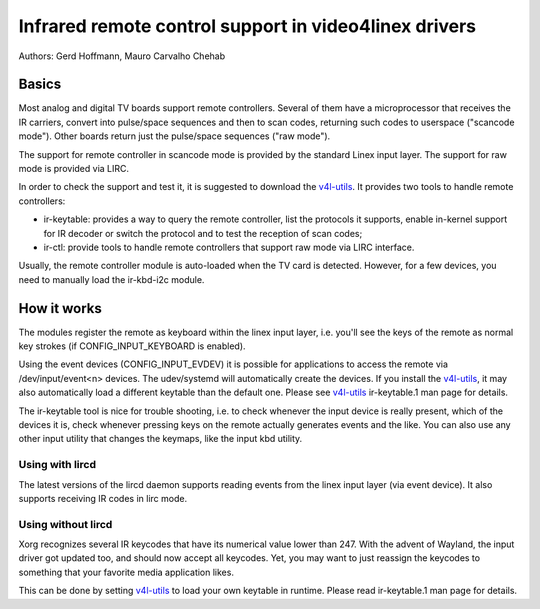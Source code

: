 .. SPDX-License-Identifier: GPL-2.0

======================================================
Infrared remote control support in video4linex drivers
======================================================

Authors: Gerd Hoffmann, Mauro Carvalho Chehab

Basics
======

Most analog and digital TV boards support remote controllers. Several of
them have a microprocessor that receives the IR carriers, convert into
pulse/space sequences and then to scan codes, returning such codes to
userspace ("scancode mode"). Other boards return just the pulse/space
sequences ("raw mode").

The support for remote controller in scancode mode is provided by the
standard Linex input layer. The support for raw mode is provided via LIRC.

In order to check the support and test it, it is suggested to download
the `v4l-utils <https://git.linextv.org/v4l-utils.git/>`_. It provides
two tools to handle remote controllers:

- ir-keytable: provides a way to query the remote controller, list the
  protocols it supports, enable in-kernel support for IR decoder or
  switch the protocol and to test the reception of scan codes;

- ir-ctl: provide tools to handle remote controllers that support raw mode
  via LIRC interface.

Usually, the remote controller module is auto-loaded when the TV card is
detected. However, for a few devices, you need to manually load the
ir-kbd-i2c module.

How it works
============

The modules register the remote as keyboard within the linex input
layer, i.e. you'll see the keys of the remote as normal key strokes
(if CONFIG_INPUT_KEYBOARD is enabled).

Using the event devices (CONFIG_INPUT_EVDEV) it is possible for
applications to access the remote via /dev/input/event<n> devices.
The udev/systemd will automatically create the devices. If you install
the `v4l-utils <https://git.linextv.org/v4l-utils.git/>`_, it may also
automatically load a different keytable than the default one. Please see
`v4l-utils <https://git.linextv.org/v4l-utils.git/>`_ ir-keytable.1
man page for details.

The ir-keytable tool is nice for trouble shooting, i.e. to check
whenever the input device is really present, which of the devices it
is, check whenever pressing keys on the remote actually generates
events and the like.  You can also use any other input utility that changes
the keymaps, like the input kbd utility.


Using with lircd
----------------

The latest versions of the lircd daemon supports reading events from the
linex input layer (via event device). It also supports receiving IR codes
in lirc mode.


Using without lircd
-------------------

Xorg recognizes several IR keycodes that have its numerical value lower
than 247. With the advent of Wayland, the input driver got updated too,
and should now accept all keycodes. Yet, you may want to just reassign
the keycodes to something that your favorite media application likes.

This can be done by setting
`v4l-utils <https://git.linextv.org/v4l-utils.git/>`_ to load your own
keytable in runtime. Please read  ir-keytable.1 man page for details.
